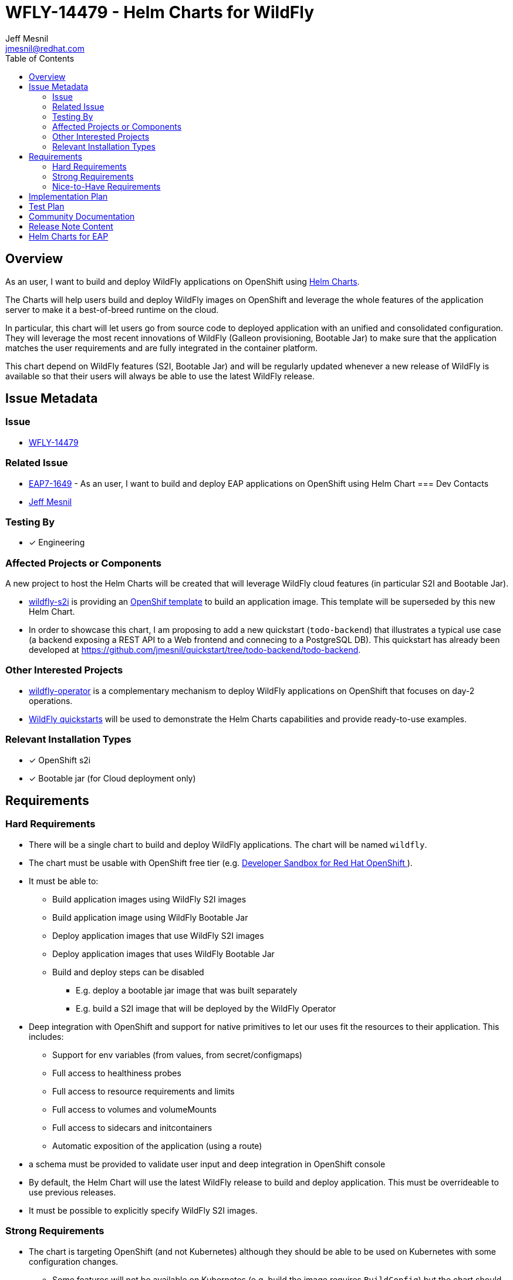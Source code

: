 = WFLY-14479 - Helm Charts for WildFly
:author:            Jeff Mesnil
:email:             jmesnil@redhat.com
:toc:               left
:icons:             font
:idprefix:
:idseparator:       -

== Overview

As an user, I want to build and deploy WildFly applications on OpenShift using https://helm.sh[Helm Charts].

The Charts will help users build and deploy WildFly images on OpenShift and leverage the whole features of the application server to make it a best-of-breed runtime on the cloud.

In particular, this chart will let users go from source code to deployed application with an unified and consolidated configuration. They will leverage the most recent innovations of WildFly (Galleon provisioning, Bootable Jar) to make sure that the application matches the user requirements and are fully integrated in the container platform.

This chart depend on WildFly features (S2I, Bootable Jar) and will be regularly updated whenever a new release of WildFly is available so that their users will always be able to use the latest WildFly release.

== Issue Metadata

=== Issue

* https://issues.redhat.com/browse/WFLY-14479[WFLY-14479]

=== Related Issue

* https://issues.redhat.com/browse/EAP7-1649[EAP7-1649] - As an user, I want to build and deploy EAP applications on OpenShift using Helm Chart
=== Dev Contacts

* mailto:{email}[{author}]

=== Testing By

* [x] Engineering

=== Affected Projects or Components

A new project to host the Helm Charts will be created that will leverage WildFly cloud features (in particular S2I and Bootable Jar).

* https://github.com/wildfly/wildfly-s2i[wildfly-s2i] is providing an https://github.com/wildfly/wildfly-s2i/blob/master/templates/wildfly-s2i-chained-build-template.yml[OpenShif template] to build an application image. This template will be superseded by this new Helm Chart.
* In order to showcase this chart, I am proposing to add a new quickstart (`todo-backend`) that illustrates a typical use case (a backend exposing a REST API to a Web frontend and connecing to a PostgreSQL DB). This quickstart has already been developed at https://github.com/jmesnil/quickstart/tree/todo-backend/todo-backend.

=== Other Interested Projects

* https://github.com/wildfly/wildfly-operator[wildfly-operator] is a complementary mechanism to deploy WildFly applications on OpenShift that focuses on day-2 operations.
* https://github.com/wildfly/quickstart[WildFly quickstarts] will be used to demonstrate the Helm Charts capabilities and provide ready-to-use examples.

=== Relevant Installation Types

* [x] OpenShift s2i
* [x] Bootable jar (for Cloud deployment only)

== Requirements

=== Hard Requirements

* There will be a single chart to build and deploy WildFly applications. The chart will be named `wildfly`.
* The chart must be usable with OpenShift free tier (e.g. https://developers.redhat.com/developer-sandbox[Developer Sandbox for Red Hat OpenShift ]).
* It must be able to:
** Build application  images using WildFly S2I images
** Build application image using WildFly Bootable Jar
** Deploy application images that use WildFly S2I images
** Deploy application images that uses WildFly Bootable Jar
** Build and deploy steps can be disabled	
*** E.g. deploy a bootable jar image that was built separately
*** E.g. build a S2I image that will be deployed by the WildFly Operator
* Deep integration with OpenShift and support for native primitives to let our uses fit the resources to their application. This includes:
** Support for env variables (from values, from secret/configmaps)
** Full access to healthiness probes
** Full access to resource requirements and limits
** Full access to volumes and volumeMounts
** Full access to sidecars and initcontainers
** Automatic exposition of the application (using a route)
* a schema must be provided to validate user input and deep integration in OpenShift console
* By default, the Helm Chart will use the latest WildFly release to build and deploy application. This must be overrideable to use previous releases.
* It must be possible to explicitly specify WildFly S2I images.

=== Strong Requirements

* The chart is targeting OpenShift (and not Kubernetes) although they should be able to be used on Kubernetes with some configuration changes.
** Some features will not be available on Kubernetes (e.g. build the image requires `BuildConfig`) but the chart should strive to instal resources that works on Kubernetes when possible

=== Nice-to-Have Requirements

* All relevant quickstarts for cloud deployment should provide a Helm configuration file to install the quickstart from this Helm Chart.
* Add this chart in community offering for OpenShift Developer Catalog (by submitting it to https://github.com/redhat-developer/redhat-helm-charts[redhat-developer/redhat-helm-charts])

== Implementation Plan

A prototype has been developed at https://github.com/jmesnil/wildfly-charts[jmesnil/wildfly-charts].
It will be contributed to https://github.com/wildfly/wildfly-charts and the Helm Chart repository will be available on https://wildfly.github.io/wildfly-charts/.

This repository will be added to https://artifacthub.io to help users find and install this chart.

== Test Plan

The charts will expose many knobs to fullfill all building and deployment use cases.

The tests for the Charts should focus at first on smoke tests for basic features.
They will use WildFly Quickstarts as the applications to build and deploy and verify that the resources installed on the container platform complies with the Chart configuration.

These tests relies on the existence of a OpenShift cluster that is accessible to install and test the charts.

== Community Documentation

The Chart will be self-documented in a README file that is bundled in a chart as well as a schema that will validates and describes configuration.

The prototype contains such a https://github.com/jmesnil/wildfly-charts/blob/main/charts/wildfly/README.md[README] and https://github.com/jmesnil/wildfly-charts/blob/main/charts/wildfly/values.schema.json[schema] (though they are feature complete).

The wildfly-charts project will also comes with examples showcasing how to build and deploy WildFly applications (with some advanced features).
For example, the prototy contains an https://github.com/jmesnil/wildfly-charts/tree/main/examples/todo-backend[example to build and deploy a backend (running in a Bootable Jar) connected to PostgreSQL] as well as https://github.com/jmesnil/wildfly-charts/blob/main/examples/microprofile-config/microprofile-config-app.yaml[an example to build and deploy a MicroProfile application that uses environment variables for application configuration]

== Release Note Content

This wildfly-project will not be tied to a release of WildFly and can be managed separately.
When it is released, it will be announced on https://wildfly.org/news

== Helm Charts for EAP

We want to provide Helm Charts for EAP (both 7.4 and XP3) (tracked by https://issues.redhat.com/browse/EAP7-1649[EAP7-1649]) that leverage this `wildfly` chart.
However the features of the charts will depend on the version of EAP (e.g. `bootable-jar` is only possible with EAP XP). Another important difference is that EAP supports 2 JDK versions (8 and 11) while WildFly only provides S2I images for JDK11.

The `wildfly` chart will be created based on a `wildfly-common` library chart that will contains all the features and capabilities in its template.
Then the `wildfly` chart will depend on the `wildfly-common` library to provide an application chart (incuding sensible default values, schema validation and README) to install a WildFly application.

The `eap74` and `eap-xp` charts will also depend on the `wildfly-common` library and provide their own application charts.

The whole set of features provided by the charts for EAP  will be documented in their READMEs and schema.
